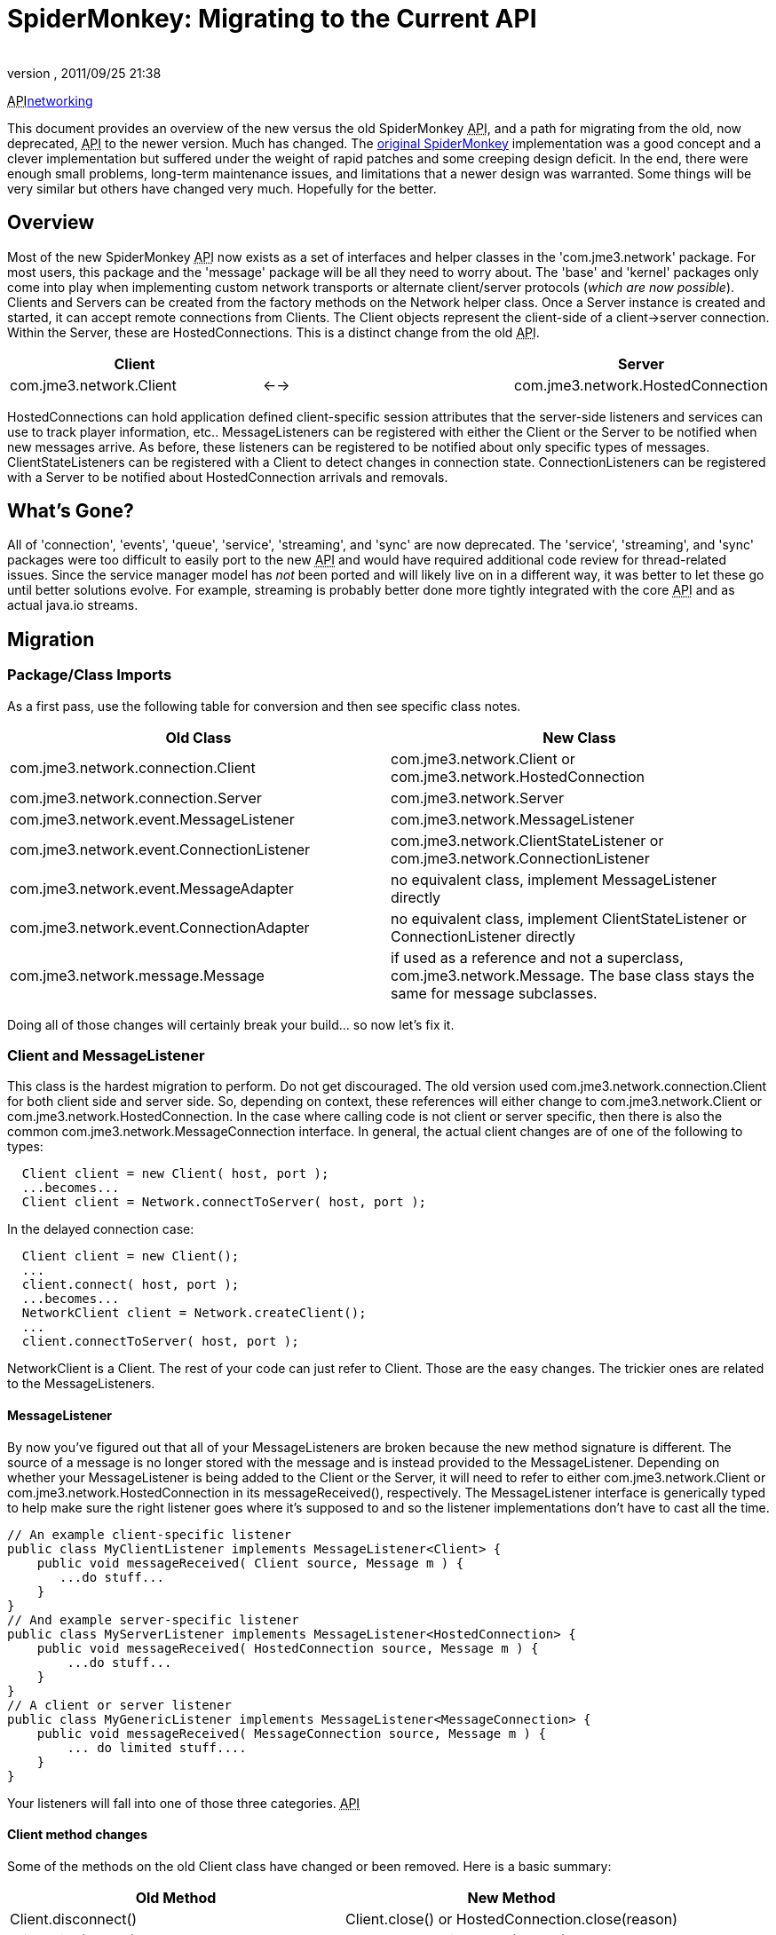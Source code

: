 = SpiderMonkey: Migrating to the Current API
:author: 
:revnumber: 
:revdate: 2011/09/25 21:38
:keywords: documentation, network
:relfileprefix: ../
:imagesdir: ..
ifdef::env-github,env-browser[:outfilesuffix: .adoc]


+++<abbr title="Application Programming Interface">API</abbr>+++<<jme3/advanced/networking#,networking>>


This document provides an overview of the new versus  the old SpiderMonkey +++<abbr title="Application Programming Interface">API</abbr>+++, and a path for migrating from the old, now deprecated, +++<abbr title="Application Programming Interface">API</abbr>+++ to the newer version.  Much has changed.
The <<spidermonkey#,original SpiderMonkey>> implementation was a good concept and a clever implementation but suffered under the weight of rapid patches and some creeping design deficit.  In the end, there were enough small problems, long-term maintenance issues, and limitations that a newer design was warranted.
Some things will be very similar but others have changed very much. Hopefully for the better.



== Overview

Most of the new SpiderMonkey +++<abbr title="Application Programming Interface">API</abbr>+++ now exists as a set of interfaces and helper classes in the 'com.jme3.network' package.  For most users, this package and the 'message' package will be all they need to worry about.  The 'base' and 'kernel' packages only come into play when implementing custom network transports or alternate client/server protocols (_which are now possible_).
Clients and Servers can be created from the factory methods on the Network helper class.  Once a Server instance is created and started, it can accept remote connections from Clients.  The Client objects represent the client-side of a client→server connection.  Within the Server, these are HostedConnections.  This is a distinct change from the old +++<abbr title="Application Programming Interface">API</abbr>+++.

[cols="3", options="header"]
|===

<a| Client      
<a|         
<a| Server       

a| com.jme3.network.Client 
a| ←→ 
a| com.jme3.network.HostedConnection 

|===

HostedConnections can hold application defined client-specific session attributes that the server-side listeners and services can use to track player information, etc..
MessageListeners can be registered with either the Client or the Server to be notified when new messages arrive.  As before, these listeners can be registered to be notified about only specific
types of messages.
ClientStateListeners can be registered with a Client to detect changes in connection state.
ConnectionListeners can be registered with a Server to be notified about HostedConnection arrivals and removals.



== What's Gone?

All of 'connection', 'events', 'queue', 'service', 'streaming', and 'sync' are now deprecated.  The 'service', 'streaming', and 'sync' packages were too difficult to easily port to the new +++<abbr title="Application Programming Interface">API</abbr>+++ and would have required additional code review for thread-related issues.  Since the service manager model has _not_ been ported and will likely live on in a different way, it was better to let these go until better solutions evolve.  For example, streaming is probably better done more tightly integrated with the core +++<abbr title="Application Programming Interface">API</abbr>+++ and as actual java.io streams.



== Migration


=== Package/Class Imports

As a first pass, use the following table for conversion and then see specific class notes.

[cols="2", options="header"]
|===

a| Old Class 
a| New Class 

a|com.jme3.network.connection.Client 
a| com.jme3.network.Client or com.jme3.network.HostedConnection 

a|com.jme3.network.connection.Server 
a| com.jme3.network.Server 

a|com.jme3.network.event.MessageListener 
a| com.jme3.network.MessageListener 

a|com.jme3.network.event.ConnectionListener 
a| com.jme3.network.ClientStateListener or com.jme3.network.ConnectionListener 

a|com.jme3.network.event.MessageAdapter 
a| no equivalent class, implement MessageListener directly 

a|com.jme3.network.event.ConnectionAdapter 
a| no equivalent class, implement ClientStateListener or ConnectionListener directly 

a|com.jme3.network.message.Message 
a| if used as a reference and not a superclass, com.jme3.network.Message.  The base class stays the same for message subclasses. 

|===

Doing all of those changes will certainly break your build… so now let's fix it.



=== Client and MessageListener

This class is the hardest migration to perform.  Do not get discouraged.
The old version used com.jme3.network.connection.Client for both client side and server side.  So, depending on context, these references will either change to com.jme3.network.Client or com.jme3.network.HostedConnection.  In the case where calling code is not client or server specific, then there is also the common com.jme3.network.MessageConnection interface.
In general, the actual client changes are of one of the following to types:


[source,java]

----

  Client client = new Client( host, port );
  ...becomes...
  Client client = Network.connectToServer( host, port );

----

In the delayed connection case:


[source,java]

----

  Client client = new Client();
  ...
  client.connect( host, port );
  ...becomes...
  NetworkClient client = Network.createClient();
  ...
  client.connectToServer( host, port );

----

NetworkClient is a Client.  The rest of your code can just refer to Client.
Those are the easy changes.  The trickier ones are related to the MessageListeners.



==== MessageListener

By now you've figured out that all of your MessageListeners are broken because the new method signature is different.  The source of a message is no longer stored with the message and is instead provided to the MessageListener.
Depending on whether your MessageListener is being added to the Client or the Server, it will need to refer to either com.jme3.network.Client or com.jme3.network.HostedConnection in its messageReceived(), respectively.  The MessageListener interface is generically typed to help make sure the right listener goes where it's supposed to and so the listener implementations don't have to cast all the time.


[source,java]

----

// An example client-specific listener
public class MyClientListener implements MessageListener<Client> {
    public void messageReceived( Client source, Message m ) {
       ...do stuff...
    }
}
// And example server-specific listener
public class MyServerListener implements MessageListener<HostedConnection> {
    public void messageReceived( HostedConnection source, Message m ) {
        ...do stuff...
    }
}
// A client or server listener
public class MyGenericListener implements MessageListener<MessageConnection> {
    public void messageReceived( MessageConnection source, Message m ) {
        ... do limited stuff....
    }
}

----

Your listeners will fall into one of those three categories.
+++<abbr title="Application Programming Interface">API</abbr>+++



==== Client method changes

Some of the methods on the old Client class have changed or been removed.  Here is a basic summary:

[cols="2", options="header"]
|===

a| Old Method 
a| New Method 

a| Client.disconnect() 
a| Client.close() or HostedConnection.close(reason) 

a| Client.kick(reason) 
a| HostedConnection.close(reason) 

a| Client.getClientID() 
a| Client.getId() or HostedConnection.getId() 

a| Client.get/setPlayerID() 
a| no equivalent 

a| Client.get/setLabel() 
a| no equivalent 

|===


==== No IOExceptions

After you've done all of that, the compiler will be complaining about the fact that send(), broadcast(), etc. no longer throw IOException.  So remove all of those try/catch blocks.
+++<abbr title="Application Programming Interface">API</abbr>++++++<abbr title="Application Programming Interface">API</abbr>+++

Only +++<abbr title="Application Programming Interface">API</abbr>+++ methods that actually perform direct IO (such as the Network.connectToServer() and NetworkClient.connectToServer() methods) will ever be declared to throw IOException.



=== Message.getClient() and Message.getConnection()

This is important enough to deserve its own sub-heading because your code *will* break if you use these as they now return null.  Any reason for calling them is now provided directly to the MessageListener in the form of the source Client or source HostedConnection.



=== Client ID and Player ID

The ID of the Client and HostedConnection are now the same at both ends of a connection and the ID is given out authoritatively by the hosting Server.  This removes some of the inconsistency on when to use the old player ID and when to use the old client ID as the new client ID serves both purposes.  This leaves the game to be able to define its own player ID based on whatever user criteria it wants.




=== com.jme3.network.event.ConnectionListener

Along with the shift from not using the same object at both ends of the client connection was a shift in the interfaces that are notified about those ends.
On the client, there is now com.jme3.network.ClientStateListener which is notified when the client fully connects to the server (including any internal handshaking) and when the client is disconnected.
On the server, com.jme3.network.ConnectionListener will be notified whenever new HostedConnections are added or removed.  This listener isn't notified until the connection is fully setup (including any internal handshaking).

[cols="2", options="header"]
|===

a| Old Method 
a| New Method 

a| clientConnected(Client) 
a| connectionAdded(Server,HostedConnection) 

a| clientDisconnected(Client) 
a| connectionRemoved(Server,HostedConnection) 

|===


== Why am I doing this again?

As you've seen above, there are quite a few changes necessary to migrate to the new +++<abbr title="Application Programming Interface">API</abbr>+++.  You might be asking yourself if it's worth the trouble.
The bottom line is that the old architecture had threading and stability issues that just couldn't be fixed in any reasonable way.  Some were minor, others kind of severe… and they combined to make trouble.  If you've ever wondered why sometimes your clients connect and then the network connection hangs or stops sending data.  Or if you've ever wondered why UDP/unreliable messages get corrupted or somehow won't deserialize properly then you've run into some of these issues.
Moreover, the lack of thread safety meant that user code sometimes had to do some strange and/or complicated work-arounds.  The goal should be that the +++<abbr title="Application Programming Interface">API</abbr>+++ should just work like it looks like it will with a minimum of hassle.
The new architecture is built from the ground up for threading stability and for a clean separation between the public +++<abbr title="Application Programming Interface">API</abbr>+++, the message passing layer, and the underlying network transport implementations.  You should be able to throw all kinds of stuff at it that would make the old system fall over and it should just hum along.
There will certainly be some growing pains as we work the kinks out of the new system but it is already much more stable in even the most basic of stress tests.

